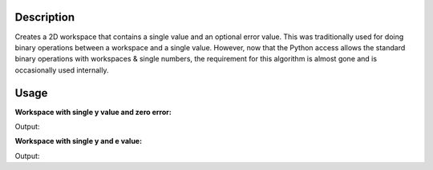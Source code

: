 .. algorithm::

.. summary::

.. relatedalgorithms::

.. properties::

Description
-----------

Creates a 2D workspace that contains a single value and an optional
error value. This was traditionally used for doing binary operations between
a workspace and a single value. However, now that the Python access allows
the standard binary operations with workspaces & single numbers, the requirement
for this algorithm is almost gone and is occasionally used internally.

Usage
-----

**Workspace with single y value and zero error:**

.. testcode::

   five = CreateSingleValuedWorkspace(5)

   print("Number of histograms: {}".format(five.getNumberHistograms()))
   print("Length of y array: {}".format(len(five.readY(0))))
   print("Length of e array: {}".format(len(five.readE(0))))
   print("Length of x array: {}".format(len(five.readX(0))))

   print("y value: {}".format(five.readY(0)))
   print("e value: {}".format(five.readE(0)))

Output:

.. testoutput::

   Number of histograms: 1
   Length of y array: 1
   Length of e array: 1
   Length of x array: 1
   y value: [ 5.]
   e value: [ 0.]

**Workspace with single y and e value:**

.. testcode::

   five = CreateSingleValuedWorkspace(5, 0.1)

   print("Number of histograms: {}".format(five.getNumberHistograms()))
   print("Length of y array: {}".format(len(five.readY(0))))
   print("Length of e array: {}".format(len(five.readE(0))))
   print("Length of x array: {}".format(len(five.readX(0))))

   print("y value: {}".format(five.readY(0)))
   print("e value: {}".format(five.readE(0)))

Output:

.. testoutput::

   Number of histograms: 1
   Length of y array: 1
   Length of e array: 1
   Length of x array: 1
   y value: [ 5.]
   e value: [ 0.1]

.. categories::

.. sourcelink::
